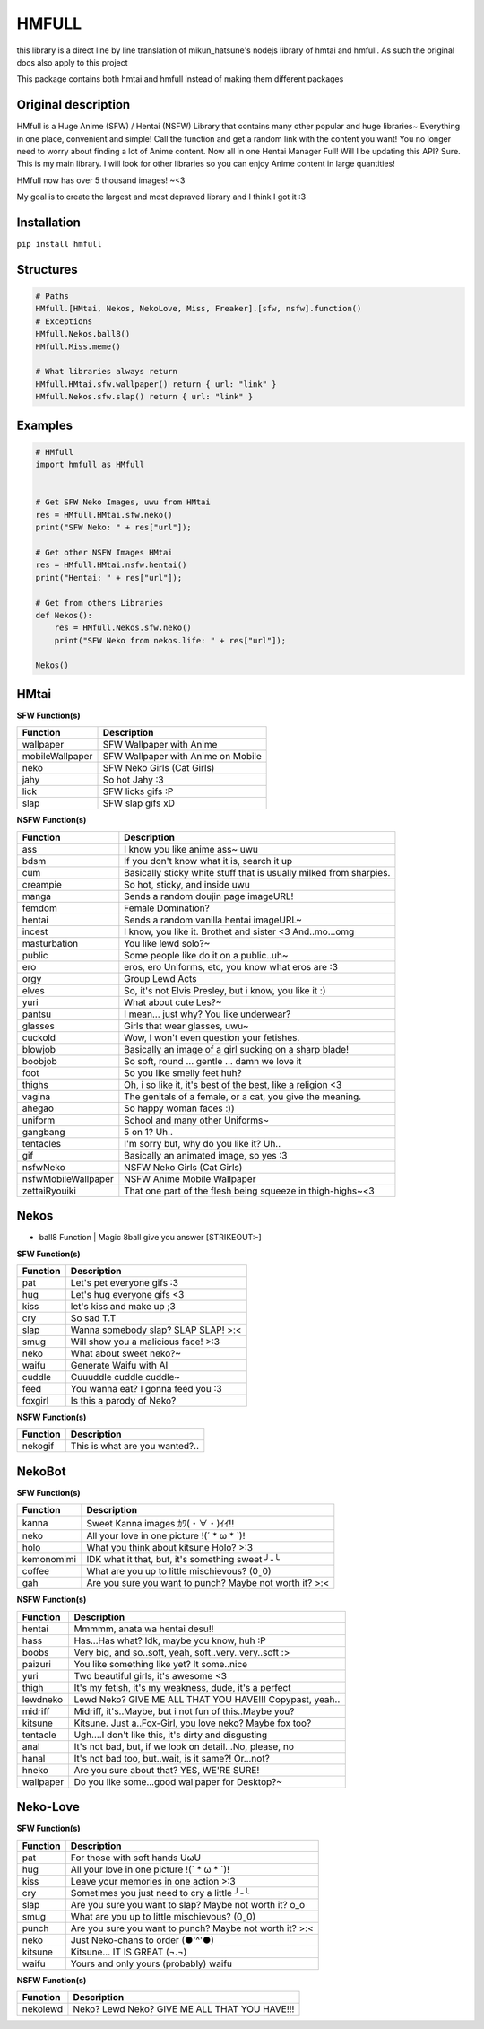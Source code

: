 HMFULL
======

this library is a direct line by line translation of mikun_hatsune's
nodejs library of hmtai and hmfull. As such the original docs also apply
to this project

This package contains both hmtai and hmfull instead of making them
different packages

Original description
--------------------


HMfull is a Huge Anime (SFW) / Hentai (NSFW) Library that contains many
other popular and huge libraries~ Everything in one place, convenient
and simple! Call the function and get a random link with the content you
want! You no longer need to worry about finding a lot of Anime content.
Now all in one Hentai Manager Full! Will I be updating this API? Sure.
This is my main library. I will look for other libraries so you can
enjoy Anime content in large quantities!

HMfull now has over 5 thousand images! ~<3

My goal is to create the largest and most depraved library and I think I
got it :3


Installation
------------

``pip install hmfull``

Structures
----------

.. code:: py



   # Paths
   HMfull.[HMtai, Nekos, NekoLove, Miss, Freaker].[sfw, nsfw].function()
   # Exceptions
   HMfull.Nekos.ball8()
   HMfull.Miss.meme()

   # What libraries always return
   HMfull.HMtai.sfw.wallpaper() return { url: "link" }
   HMfull.Nekos.sfw.slap() return { url: "link" }

Examples
--------

.. code:: py

   # HMfull
   import hmfull as HMfull


   # Get SFW Neko Images, uwu from HMtai
   res = HMfull.HMtai.sfw.neko()
   print("SFW Neko: " + res["url"]);

   # Get other NSFW Images HMtai 
   res = HMfull.HMtai.nsfw.hentai()
   print("Hentai: " + res["url"]);

   # Get from others Libraries 
   def Nekos():
       res = HMfull.Nekos.sfw.neko()
       print("SFW Neko from nekos.life: " + res["url"]); 

   Nekos()

HMtai
-----

**SFW Function(s)**

=============== ==================================
Function        Description
=============== ==================================
wallpaper       SFW Wallpaper with Anime
mobileWallpaper SFW Wallpaper with Anime on Mobile
neko            SFW Neko Girls (Cat Girls)
jahy            So hot Jahy :3
lick            SFW licks gifs :P
slap            SFW slap gifs xD
=============== ==================================

**NSFW Function(s)**

+---------------------+-----------------------------------------------+
| Function            | Description                                   |
+=====================+===============================================+
| ass                 | I know you like anime ass~ uwu                |
+---------------------+-----------------------------------------------+
| bdsm                | If you don't know what it is, search it up    |
+---------------------+-----------------------------------------------+
| cum                 | Basically sticky white stuff that is usually  |
|                     | milked from sharpies.                         |
+---------------------+-----------------------------------------------+
| creampie            | So hot, sticky, and inside uwu                |
+---------------------+-----------------------------------------------+
| manga               | Sends a random doujin page imageURL!          |
+---------------------+-----------------------------------------------+
| femdom              | Female Domination?                            |
+---------------------+-----------------------------------------------+
| hentai              | Sends a random vanilla hentai imageURL~       |
+---------------------+-----------------------------------------------+
| incest              | I know, you like it. Brothet and sister <3    |
|                     | And..mo...omg                                 |
+---------------------+-----------------------------------------------+
| masturbation        | You like lewd solo?~                          |
+---------------------+-----------------------------------------------+
| public              | Some people like do it on a public..uh~       |
+---------------------+-----------------------------------------------+
| ero                 | eros, ero Uniforms, etc, you know what eros   |
|                     | are :3                                        |
+---------------------+-----------------------------------------------+
| orgy                | Group Lewd Acts                               |
+---------------------+-----------------------------------------------+
| elves               | So, it's not Elvis Presley, but i know, you   |
|                     | like it :)                                    |
+---------------------+-----------------------------------------------+
| yuri                | What about cute Les?~                         |
+---------------------+-----------------------------------------------+
| pantsu              | I mean... just why? You like underwear?       |
+---------------------+-----------------------------------------------+
| glasses             | Girls that wear glasses, uwu~                 |
+---------------------+-----------------------------------------------+
| cuckold             | Wow, I won't even question your fetishes.     |
+---------------------+-----------------------------------------------+
| blowjob             | Basically an image of a girl sucking on a     |
|                     | sharp blade!                                  |
+---------------------+-----------------------------------------------+
| boobjob             | So soft, round ... gentle ... damn we love it |
+---------------------+-----------------------------------------------+
| foot                | So you like smelly feet huh?                  |
+---------------------+-----------------------------------------------+
| thighs              | Oh, i so like it, it's best of the best, like |
|                     | a religion <3                                 |
+---------------------+-----------------------------------------------+
| vagina              | The genitals of a female, or a cat, you give  |
|                     | the meaning.                                  |
+---------------------+-----------------------------------------------+
| ahegao              | So happy woman faces :))                      |
+---------------------+-----------------------------------------------+
| uniform             | School and many other Uniforms~               |
+---------------------+-----------------------------------------------+
| gangbang            | 5 on 1? Uh..                                  |
+---------------------+-----------------------------------------------+
| tentacles           | I'm sorry but, why do you like it? Uh..       |
+---------------------+-----------------------------------------------+
| gif                 | Basically an animated image, so yes :3        |
+---------------------+-----------------------------------------------+
| nsfwNeko            | NSFW Neko Girls (Cat Girls)                   |
+---------------------+-----------------------------------------------+
| nsfwMobileWallpaper | NSFW Anime Mobile Wallpaper                   |
+---------------------+-----------------------------------------------+
| zettaiRyouiki       | That one part of the flesh being squeeze in   |
|                     | thigh-highs~<3                                |
+---------------------+-----------------------------------------------+

Nekos
-----

-  ball8 Function \| Magic 8ball give you answer [STRIKEOUT:-]

**SFW Function(s)**

======== ===================================
Function Description
======== ===================================
pat      Let's pet everyone gifs :3
hug      Let's hug everyone gifs <3
kiss     let's kiss and make up ;3
cry      So sad T.T
slap     Wanna somebody slap? SLAP SLAP! >:<
smug     Will show you a malicious face! >:3
neko     What about sweet neko?~
waifu    Generate Waifu with AI
cuddle   Cuuuddle cuddle cuddle~
feed     You wanna eat? I gonna feed you :3
foxgirl  Is this a parody of Neko?
======== ===================================

**NSFW Function(s)**

======== ==============================
Function Description
======== ==============================
nekogif  This is what are you wanted?..
======== ==============================

NekoBot
-------

**SFW Function(s)**

========== =======================================================
Function   Description
========== =======================================================
kanna      Sweet Kanna images ｶﾜ(・∀・)ｲｲ!!
neko       All your love in one picture !(´ \* ω \* \`)!
holo       What you think about kitsune Holo? >:3
kemonomimi IDK what it that, but, it's something sweet ╯-╰
coffee     What are you up to little mischievous? (0ˍ0)
gah        Are you sure you want to punch? Maybe not worth it? >:<
========== =======================================================

**NSFW Function(s)**

========= ========================================================
Function  Description
========= ========================================================
hentai    Mmmmm, anata wa hentai desu!!
hass      Has...Has what? Idk, maybe you know, huh :P
boobs     Very big, and so..soft, yeah, soft..very..very..soft :>
paizuri   You like something like yet? It some..nice
yuri      Two beautiful girls, it's awesome <3
thigh     It's my fetish, it's my weakness, dude, it's a perfect
lewdneko  Lewd Neko? GIVE ME ALL THAT YOU HAVE!!! Copypast, yeah..
midriff   Midriff, it's..Maybe, but i not fun of this..Maybe you?
kitsune   Kitsune. Just a..Fox-Girl, you love neko? Maybe fox too?
tentacle  Ugh....I don't like this, it's dirty and disgusting
anal      It's not bad, but, if we look on detail...No, please, no
hanal     It's not bad too, but..wait, is it same?! Or...not?
hneko     Are you sure about that? YES, WE'RE SURE!
wallpaper Do you like some...good wallpaper for Desktop?~
========= ========================================================

Neko-Love
---------

**SFW Function(s)**

======== =======================================================
Function Description
======== =======================================================
pat      For those with soft hands UωU
hug      All your love in one picture !(´ \* ω \* \`)!
kiss     Leave your memories in one action >:3
cry      Sometimes you just need to cry a little ╯-╰
slap     Are you sure you want to slap? Maybe not worth it? o_o
smug     What are you up to little mischievous? (0ˍ0)
punch    Are you sure you want to punch? Maybe not worth it? >:<
neko     Just Neko-chans to order (●'^'●)
kitsune  Kitsune... IT IS GREAT (¬.¬)
waifu    Yours and only yours (probably) waifu
======== =======================================================

**NSFW Function(s)**

======== =============================================
Function Description
======== =============================================
nekolewd Neko? Lewd Neko? GIVE ME ALL THAT YOU HAVE!!!
======== =============================================
